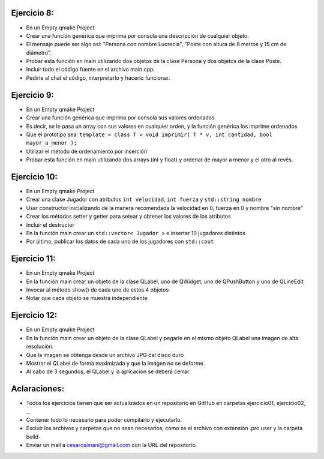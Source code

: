 Ejercicio 8:
============

- En un Empty qmake Project
- Crear una función genérica que imprima por consola una descripción de cualquier objeto.
- El mensaje puede ser algo así: "Persona con nombre Lucrecia", "Poste con altura de 8 metros y 15 cm de diámetro".
- Probar esta función en main utilizando dos objetos de la clase Persona y dos objetos de la clase Poste.
- Incluir todo el código fuente en el archivo main.cpp.
- Pedirle al chat el código, interpretarlo y hacerlo funcionar.


Ejercicio 9:
============

- En un Empty qmake Project
- Crear una función genérica que imprima por consola sus valores ordenados
- Es decir, se le pasa un array con sus valores en cualquier orden, y la función genérica los imprime ordenados
- Que el prototipo sea: ``template < class T > void imprimir( T * v, int cantidad, bool mayor_a_menor );``
- Utilizar el método de ordenamiento por inserción
- Probar esta función en main utilizando dos arrays (int y float) y ordenar de mayor a menor y el otro al revés.

Ejercicio 10:
=============

- En un Empty qmake Project
- Crear una clase Jugador con atributos ``int velocidad``, ``int fuerza`` y ``std::string nombre``
- Usar constructor inicializando de la manera recomendada la velocidad en 0, fuerza en 0 y nombre "sin nombre" 
- Crear los métodos setter y getter para setear y obtener los valores de los atributos
- Incluir el destructor
- En la función main crear un ``std::vector< Jugador >`` e insertar 10 jugadores distintos
- Por último, publicar los datos de cada uno de los jugadores con ``std::cout``


Ejercicio 11:
=============

- En un Empty qmake Project
- En la función main crear un objeto de la clase QLabel, uno de QWidget, uno de QPushButton y uno de QLineEdit
- Invocar al método show() de cada uno de estos 4 objetos
- Notar que cada objeto se muestra independiente

Ejercicio 12:
=============

- En un Empty qmake Project
- En la función main crear un objeto de la clase QLabel y pegarle en el mismo objeto QLabel una imagen de alta resolución.
- Que la imagen se obtenga desde un archivo JPG del disco duro
- Mostrar el QLabel de forma maximizada y que la imagen no se deforme.
- Al cabo de 3 segundos, el QLabel y la aplicación se deberá cerrar

Aclaraciones:
=============

- Todos los ejercicios tienen que ser actualizados en un repositorio en GitHub en carpetas ejercicio01, ejercicio02, ...
- Contener todo lo necesario para poder compilarlo y ejecutarlo.
- Excluir los archivos y carpetas que no sean necesarios, como se el archivo con extensión .pro.user y la carpeta build-
- Enviar un mail a cesarosimani@gmail.com con la URL del repositorio.

